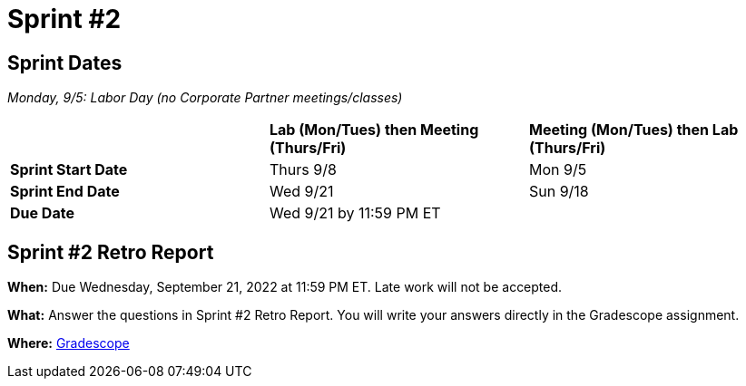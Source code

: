 = Sprint #2


== Sprint Dates

_Monday, 9/5:  Labor Day (no Corporate Partner meetings/classes)_

[cols="<.^1,^.^1,^.^1"]
|===

| |*Lab (Mon/Tues) then Meeting (Thurs/Fri)* |*Meeting (Mon/Tues) then Lab (Thurs/Fri)*

|*Sprint Start Date*
|Thurs 9/8
|Mon 9/5

|*Sprint End Date*
|Wed 9/21
|Sun 9/18

|*Due Date*
2+| Wed 9/21 by 11:59 PM ET

|===


== Sprint #2 Retro Report 

*When:* Due Wednesday, September 21, 2022 at 11:59 PM ET. Late work will not be accepted. 

*What:* Answer the questions in Sprint #2 Retro Report. You will write your answers directly in the Gradescope assignment. 

*Where:* link:https://www.gradescope.com/[Gradescope] 


